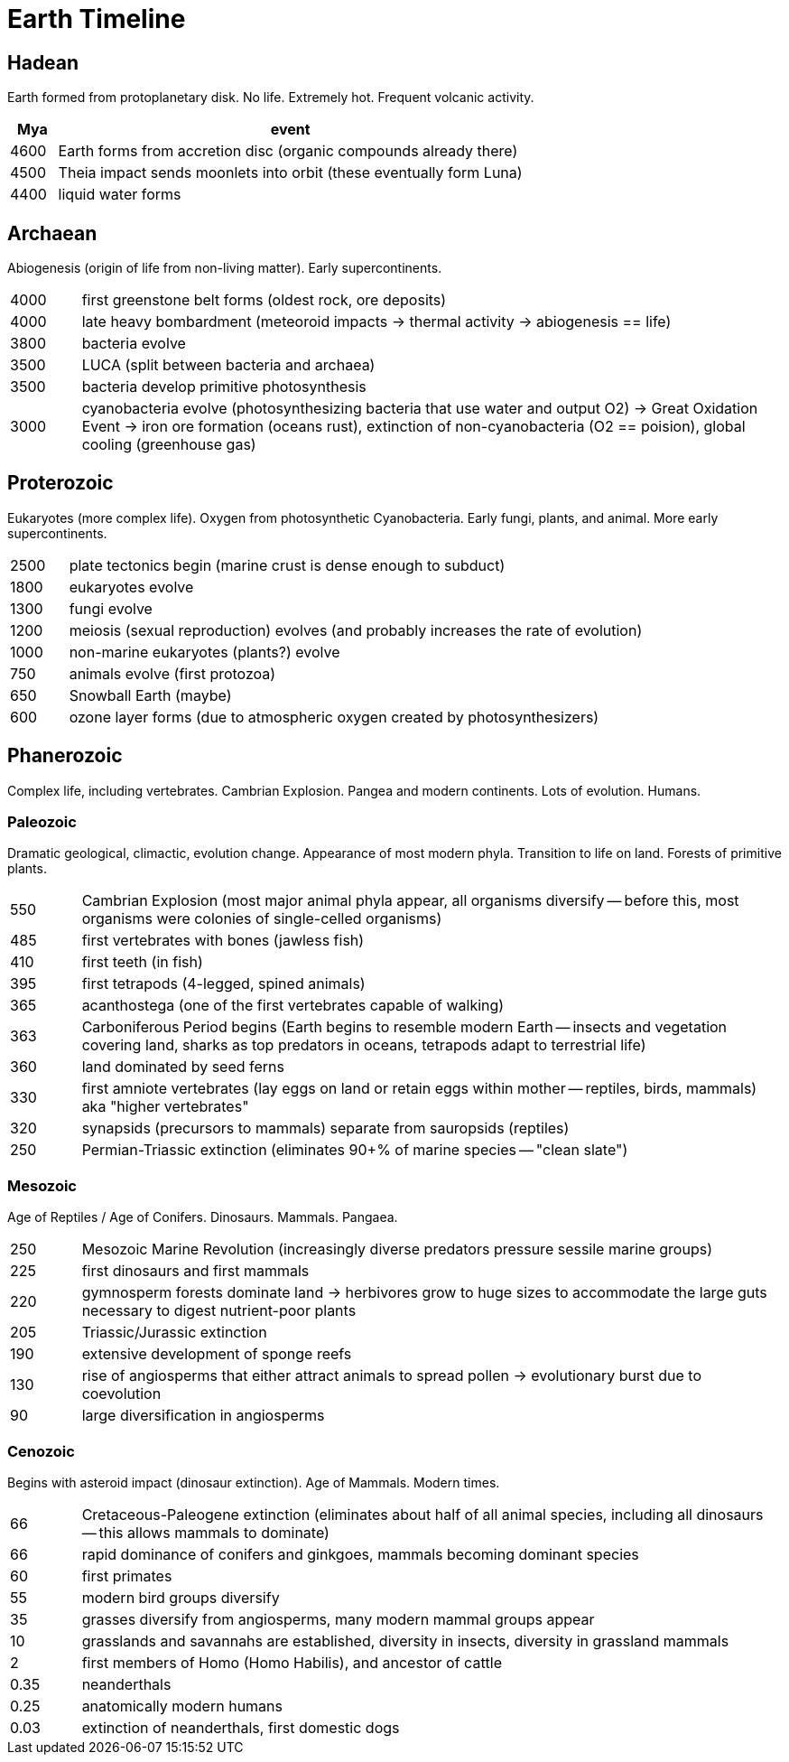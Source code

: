 # Earth Timeline

## Hadean

Earth formed from protoplanetary disk. No life. Extremely hot. Frequent volcanic activity.

[cols="1,10", options="header"]
|===

| Mya
| event

| 4600
| Earth forms from accretion disc (organic compounds already there)

| 4500
| Theia impact sends moonlets into orbit (these eventually form Luna)

| 4400
| liquid water forms

|===

## Archaean

Abiogenesis (origin of life from non-living matter). Early supercontinents.

[cols="1,10"]
|===

| 4000
| first greenstone belt forms (oldest rock, ore deposits)

| 4000
| late heavy bombardment (meteoroid impacts -> thermal activity -> abiogenesis == life)

| 3800
| bacteria evolve

| 3500
| LUCA (split between bacteria and archaea)

| 3500
| bacteria develop primitive photosynthesis

| 3000
| cyanobacteria evolve (photosynthesizing bacteria that use water and output O2) -> Great Oxidation Event -> iron ore formation (oceans rust), extinction of non-cyanobacteria (O2 == poision), global cooling (greenhouse gas)

|===

## Proterozoic

Eukaryotes (more complex life). Oxygen from photosynthetic Cyanobacteria. Early fungi, plants, and animal. More early supercontinents.

[cols="1,10"]
|===

| 2500
| plate tectonics begin (marine crust is dense enough to subduct)

| 1800
| eukaryotes evolve

| 1300
| fungi evolve

| 1200
| meiosis (sexual reproduction) evolves (and probably increases the rate of evolution)

| 1000
| non-marine eukaryotes (plants?) evolve

| 750
| animals evolve (first protozoa)

| 650
| Snowball Earth (maybe)

| 600
| ozone layer forms (due to atmospheric oxygen created by photosynthesizers)

|===

## Phanerozoic

Complex life, including vertebrates. Cambrian Explosion. Pangea and modern continents. Lots of evolution. Humans.

### Paleozoic

Dramatic geological, climactic, evolution change. Appearance of most modern phyla. Transition to life on land. Forests of primitive plants.

[cols="1,10"]
|===

| 550
| Cambrian Explosion (most major animal phyla appear, all organisms diversify -- before this, most organisms were colonies of single-celled organisms)

| 485
| first vertebrates with bones (jawless fish)

| 410
| first teeth (in fish)

| 395
| first tetrapods (4-legged, spined animals)

| 365
| acanthostega (one of the first vertebrates capable of walking)

| 363
| Carboniferous Period begins (Earth begins to resemble modern Earth -- insects and vegetation covering land, sharks as top predators in oceans, tetrapods adapt to terrestrial life)

| 360
| land dominated by seed ferns

| 330
| first amniote vertebrates (lay eggs on land or retain eggs within mother -- reptiles, birds, mammals) aka "higher vertebrates"

| 320
| synapsids (precursors to mammals) separate from sauropsids (reptiles)

| 250
| Permian-Triassic extinction (eliminates 90+% of marine species -- "clean slate")

|===

### Mesozoic

Age of Reptiles / Age of Conifers. Dinosaurs. Mammals. Pangaea.

[cols="1,10"]
|===

| 250
| Mesozoic Marine Revolution (increasingly diverse predators pressure sessile marine groups)

| 225
| first dinosaurs and first mammals

| 220
| gymnosperm forests dominate land -> herbivores grow to huge sizes to accommodate the large guts necessary to digest nutrient-poor plants

| 205
| Triassic/Jurassic extinction

| 190
| extensive development of sponge reefs

| 130
| rise of angiosperms that either attract animals to spread pollen -> evolutionary burst due to coevolution

| 90
| large diversification in angiosperms

|===

### Cenozoic

Begins with asteroid impact (dinosaur extinction). Age of Mammals. Modern times.

[cols="1,10"]
|===

| 66
| Cretaceous-Paleogene extinction (eliminates about half of all animal species, including all dinosaurs -- this allows mammals to dominate)

| 66
| rapid dominance of conifers and ginkgoes, mammals becoming dominant species

| 60
| first primates

| 55
| modern bird groups diversify

| 35
| grasses diversify from angiosperms, many modern mammal groups appear

| 10
| grasslands and savannahs are established, diversity in insects, diversity in grassland mammals

| 2
| first members of Homo (Homo Habilis), and ancestor of cattle

| 0.35
| neanderthals

| 0.25
| anatomically modern humans

| 0.03
| extinction of neanderthals, first domestic dogs

|===

